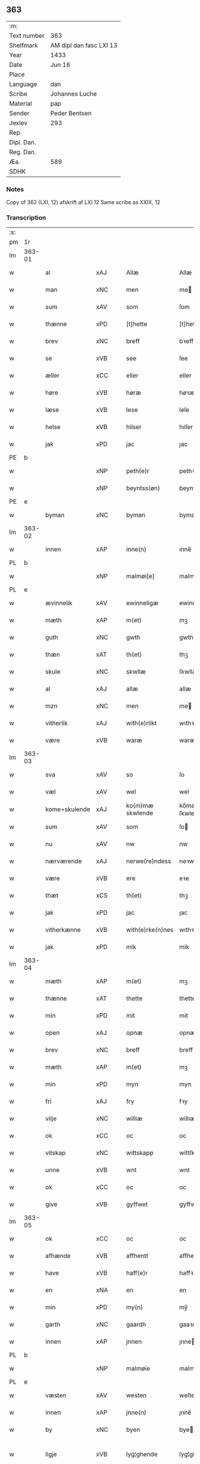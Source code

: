 ** 363
| :m:         |                         |
| Text number | 363                     |
| Shelfmark   | AM dipl dan fasc LXI 13 |
| Year        | 1433                    |
| Date        | Jun 16                  |
| Place       |                         |
| Language    | dan                     |
| Scribe      | Johannes Luche          |
| Material    | pap                     |
| Sender      | Peder Bentsen           |
| Jexlev      | 293                     |
| Rep.        |                         |
| Dipl. Dan.  |                         |
| Reg. Dan.   |                         |
| Æa.         | 589                     |
| SDHK        |                         |

*** Notes
Copy of 362 (LXI, 12)
afskrift af LXI 12
Same scribe as XXIX, 12

*** Transcription
| :s: |        |               |     |   |   |                  |               |   |   |   |        |     |   |   |    |               |
| pm  | 1r     |               |     |   |   |                  |               |   |   |   |        |     |   |   |    |               |
| lm  | 363-01 |               |     |   |   |                  |               |   |   |   |        |     |   |   |    |               |
| w   |        | al            | xAJ |   |   | Allæ             | Allæ          |   |   |   |        | dan |   |   |    |        363-01 |
| w   |        | man           | xNC |   |   | men              | me           |   |   |   |        | dan |   |   |    |        363-01 |
| w   |        | sum           | xAV |   |   | som              | ſom           |   |   |   |        | dan |   |   |    |        363-01 |
| w   |        | thænne        | xPD |   |   | [t]hette         | [t]hette      |   |   |   |        | dan |   |   |    |        363-01 |
| w   |        | brev          | xNC |   |   | breff            | bꝛeff         |   |   |   |        | dan |   |   |    |        363-01 |
| w   |        | se            | xVB |   |   | see              | ſee           |   |   |   |        | dan |   |   |    |        363-01 |
| w   |        | æller         | xCC |   |   | eller            | eller         |   |   |   |        | dan |   |   |    |        363-01 |
| w   |        | høre          | xVB |   |   | høræ             | høꝛæ          |   |   |   |        | dan |   |   |    |        363-01 |
| w   |        | læse          | xVB |   |   | lese             | leſe          |   |   |   |        | dan |   |   |    |        363-01 |
| w   |        | helse         | xVB |   |   | hilser           | hılſer        |   |   |   |        | dan |   |   |    |        363-01 |
| w   |        | jak           | xPD |   |   | jac              | ȷac           |   |   |   |        | dan |   |   |    |        363-01 |
| PE  | b      |               |     |   |   |                  |               |   |   |   |        |     |   |   |    |               |
| w   |        |               | xNP |   |   | peth(e)r         | pethꝛ        |   |   |   |        | dan |   |   |    |        363-01 |
| w   |        |               | xNP |   |   | beyntss(øn)      | beyntſ       |   |   |   |        | dan |   |   |    |        363-01 |
| PE  | e      |               |     |   |   |                  |               |   |   |   |        |     |   |   |    |               |
| w   |        | byman         | xNC |   |   | byman            | byma         |   |   |   |        | dan |   |   |    |        363-01 |
| lm  | 363-02 |               |     |   |   |                  |               |   |   |   |        |     |   |   |    |               |
| w   |        | innen         | xAP |   |   | inne(n)          | ınne̅          |   |   |   |        | dan |   |   |    |        363-02 |
| PL  | b      |               |     |   |   |                  |               |   |   |   |        |     |   |   |    |               |
| w   |        |               | xNP |   |   | malmøi[e]        | malmøı[e]     |   |   |   |        | dan |   |   |    |        363-02 |
| PL  | e      |               |     |   |   |                  |               |   |   |   |        |     |   |   |    |               |
| w   |        | ævinnelik     | xAV |   |   | ewinneligæ       | ewinnelıgæ    |   |   |   |        | dan |   |   |    |        363-02 |
| w   |        | mæth          | xAP |   |   | m(et)            | mꝫ            |   |   |   |        | dan |   |   |    |        363-02 |
| w   |        | guth          | xNC |   |   | gwth             | gwth          |   |   |   |        | dan |   |   |    |        363-02 |
| w   |        | thæn          | xAT |   |   | th(et)           | thꝫ           |   |   |   |        | dan |   |   |    |        363-02 |
| w   |        | skule         | xNC |   |   | skwllæ           | ſkwllæ        |   |   |   |        | dan |   |   |    |        363-02 |
| w   |        | al            | xAJ |   |   | allæ             | allæ          |   |   |   |        | dan |   |   |    |        363-02 |
| w   |        | mzn           | xNC |   |   | men              | me           |   |   |   |        | dan |   |   |    |        363-02 |
| w   |        | vitherlik     | xAJ |   |   | with(e)rlikt     | wıthꝛlıkt    |   |   |   |        | dan |   |   |    |        363-02 |
| w   |        | være          | xVB |   |   | waræ             | waræ          |   |   |   |        | dan |   |   |    |        363-02 |
| lm  | 363-03 |               |     |   |   |                  |               |   |   |   |        |     |   |   |    |               |
| w   |        | sva           | xAV |   |   | so               | ſo            |   |   |   |        | dan |   |   |    |        363-03 |
| w   |        | væl           | xAV |   |   | wel              | wel           |   |   |   |        | dan |   |   |    |        363-03 |
| w   |        | kome+skulende | xAJ |   |   | ko(m)mæ skwlende | ko̅mæ ſkwlende |   |   |   |        | dan |   |   |    |        363-03 |
| w   |        | sum           | xAV |   |   | som              | ſo           |   |   |   |        | dan |   |   |    |        363-03 |
| w   |        | nu            | xAV |   |   | nw               | nw            |   |   |   |        | dan |   |   |    |        363-03 |
| w   |        | nærværende    | xAJ |   |   | nerwe(re)ndess   | neꝛwendeſſ   |   |   |   |        | dan |   |   |    |        363-03 |
| w   |        | være          | xVB |   |   | ere              | eꝛe           |   |   |   |        | dan |   |   |    |        363-03 |
| w   |        | thæt          | xCS |   |   | th(et)           | thꝫ           |   |   |   |        | dan |   |   |    |        363-03 |
| w   |        | jak           | xPD |   |   | jac              | ȷac           |   |   |   |        | dan |   |   |    |        363-03 |
| w   |        | vitherkænne   | xVB |   |   | with(e)rke(n)nes | wıthꝛke̅ne   |   |   |   |        | dan |   |   |    |        363-03 |
| w   |        | jak           | xPD |   |   | mik              | mik           |   |   |   |        | dan |   |   |    |        363-03 |
| lm  | 363-04 |               |     |   |   |                  |               |   |   |   |        |     |   |   |    |               |
| w   |        | mæth          | xAP |   |   | m(et)            | mꝫ            |   |   |   |        | dan |   |   |    |        363-04 |
| w   |        | thænne        | xAT |   |   | thette           | thette        |   |   |   |        | dan |   |   |    |        363-04 |
| w   |        | min           | xPD |   |   | mit              | mit           |   |   |   |        | dan |   |   |    |        363-04 |
| w   |        | open          | xAJ |   |   | opnæ             | opnæ          |   |   |   |        | dan |   |   |    |        363-04 |
| w   |        | brev          | xNC |   |   | breff            | breff         |   |   |   |        | dan |   |   |    |        363-04 |
| w   |        | mæth          | xAP |   |   | m(et)            | mꝫ            |   |   |   |        | dan |   |   |    |        363-04 |
| w   |        | min           | xPD |   |   | myn              | myn           |   |   |   |        | dan |   |   |    |        363-04 |
| w   |        | fri           | xAJ |   |   | fry              | fꝛy           |   |   |   |        | dan |   |   |    |        363-04 |
| w   |        | vilje         | xNC |   |   | williæ           | willıæ        |   |   |   |        | dan |   |   |    |        363-04 |
| w   |        | ok            | xCC |   |   | oc               | oc            |   |   |   |        | dan |   |   |    |        363-04 |
| w   |        | vitskap       | xNC |   |   | wittskapp        | wittſka      |   |   |   |        | dan |   |   |    |        363-04 |
| w   |        | unne          | xVB |   |   | wnt              | wnt           |   |   |   |        | dan |   |   |    |        363-04 |
| w   |        | ok            | xCC |   |   | oc               | oc            |   |   |   |        | dan |   |   |    |        363-04 |
| w   |        | give          | xVB |   |   | gyffwet          | gyffwet       |   |   |   |        | dan |   |   |    |        363-04 |
| lm  | 363-05 |               |     |   |   |                  |               |   |   |   |        |     |   |   |    |               |
| w   |        | ok            | xCC |   |   | oc               | oc            |   |   |   |        | dan |   |   |    |        363-05 |
| w   |        | afhænde       | xVB |   |   | affhentt         | affhentt      |   |   |   |        | dan |   |   |    |        363-05 |
| w   |        | have          | xVB |   |   | haff(e)r         | haffꝛ        |   |   |   |        | dan |   |   |    |        363-05 |
| w   |        | en            | xNA |   |   | en               | en            |   |   |   |        | dan |   |   |    |        363-05 |
| w   |        | min           | xPD |   |   | my(n)            | my̅            |   |   |   |        | dan |   |   |    |        363-05 |
| w   |        | garth         | xNC |   |   | gaardh           | gaaꝛdh        |   |   |   |        | dan |   |   |    |        363-05 |
| w   |        | innen         | xAP |   |   | jnnen            | ȷnne         |   |   |   |        | dan |   |   |    |        363-05 |
| PL  | b      |               |     |   |   |                  |               |   |   |   |        |     |   |   |    |               |
| w   |        |               | xNP |   |   | malmøie          | malmøıe       |   |   |   |        | dan |   |   |    |        363-05 |
| PL  | e      |               |     |   |   |                  |               |   |   |   |        |     |   |   |    |               |
| w   |        | væsten        | xAV |   |   | westen           | weſte        |   |   |   |        | dan |   |   |    |        363-05 |
| w   |        | innen         | xAP |   |   | jnne(n)          | ȷnne̅          |   |   |   |        | dan |   |   |    |        363-05 |
| w   |        | by            | xNC |   |   | byen             | bye          |   |   |   |        | dan |   |   |    |        363-05 |
| w   |        | ligje         | xVB |   |   | lyg¦ghende       | lyg¦ghende    |   |   |   |        | dan |   |   |    | 363-05—363-06 |
| w   |        | væsten        | xNC |   |   | westen           | weſten        |   |   |   |        | dan |   |   |    |        363-06 |
| w   |        | næst          | xAJ |   |   | nest             | neſt          |   |   |   |        | dan |   |   |    |        363-06 |
| PL  | b      |               |     |   |   |                  |               |   |   |   |        |     |   |   |    |               |
| w   |        |               | xNP |   |   | bransswiks       | bꝛanſſwık    |   |   |   |        | dan |   |   |    |        363-06 |
| w   |        | gårth         | xNC |   |   | gaarth           | gaaꝛth        |   |   |   |        | dan |   |   |    |        363-06 |
| PL  | e      |               |     |   |   |                  |               |   |   |   |        |     |   |   |    |               |
| w   |        | ok            | xCC |   |   | oc               | oc            |   |   |   |        | dan |   |   |    |        363-06 |
| w   |        | halde         | xVB |   |   | holler           | holler        |   |   |   |        | dan |   |   |    |        363-06 |
| w   |        | innen         | xAP |   |   | inne(n)          | inne̅          |   |   |   |        | dan |   |   |    |        363-06 |
| w   |        | længe         | xAJ |   |   | lenghen          | lenghe       |   |   |   |        | dan |   |   |    |        363-06 |
| w   |        | fran          | xAP |   |   | ffraa            | ffꝛaa         |   |   |   |        | dan |   |   |    |        363-06 |
| lm  | 363-07 |               |     |   |   |                  |               |   |   |   |        |     |   |   |    |               |
| PL  | b      |               |     |   |   |                  |               |   |   |   |        |     |   |   |    |               |
| w   |        | almænning     | xNC |   |   | alme(n)nings     | alme̅ning     |   |   |   |        | dan |   |   |    |        363-07 |
| w   |        | gate          | xNC |   |   | gaden            | gade         |   |   |   |        | dan |   |   |    |        363-07 |
| PL  | e      |               |     |   |   |                  |               |   |   |   |        |     |   |   |    |               |
| w   |        | ok            | xCC |   |   | oc               | oc            |   |   |   |        | dan |   |   |    |        363-07 |
| w   |        | nither        | xAP |   |   | nyth(e)r         | nythꝛ        |   |   |   |        | dan |   |   |    |        363-07 |
| w   |        | til           | xAP |   |   | til              | tıl           |   |   |   |        | dan |   |   |    |        363-07 |
| w   |        | strand        | xNC |   |   | stranden         | ſtꝛande      |   |   |   |        | dan |   |   |    |        363-07 |
| n   |        |               | xNA |   |   | lx               | lx            |   |   |   |        | dan |   |   |    |        363-07 |
| w   |        | alen          | xNC |   |   | alne             | alne          |   |   |   |        | dan |   |   |    |        363-07 |
| w   |        | ok            | xCC |   |   | oc               | oc            |   |   |   |        | dan |   |   |    |        363-07 |
| w   |        | innen         | xAP |   |   | jnne(n)          | ȷnne̅          |   |   |   |        | dan |   |   |    |        363-07 |
| w   |        | brethe        | xNC |   |   | brethen          | bꝛethe       |   |   |   |        | dan |   |   |    |        363-07 |
| n   |        |               | xNA |   |   | xvij             | xvij          |   |   |   |        | dan |   |   |    |        363-07 |
| lm  | 363-08 |               |     |   |   |                  |               |   |   |   |        |     |   |   |    |               |
| w   |        | alen          | xNC |   |   | alen             | alen          |   |   |   |        | dan |   |   |    |        363-08 |
| w   |        | til           | xAP |   |   | til              | tıl           |   |   |   |        | dan |   |   |    |        363-08 |
| PL  | b      |               |     |   |   |                  |               |   |   |   |        |     |   |   |    |               |
| w   |        |               | xNP |   |   | klare            | klare         |   |   |   |        | dan |   |   |    |        363-08 |
| w   |        | kloster       | xNC |   |   | kloster          | kloſter       |   |   |   |        | dan |   |   |    |        363-08 |
| PL  | e      |               |     |   |   |                  |               |   |   |   |        |     |   |   |    |               |
| w   |        | innen         | xAP |   |   | jnne(n)          | ȷnne̅          |   |   |   |        | dan |   |   |    |        363-08 |
| PL  | b      |               |     |   |   |                  |               |   |   |   |        |     |   |   |    |               |
| w   |        |               | xNP |   |   | rosskilde        | roſſkılde     |   |   |   |        | dan |   |   |    |        363-08 |
| PL  | e      |               |     |   |   |                  |               |   |   |   |        |     |   |   |    |               |
| w   |        | in            | xAP |   |   | in               | ın            |   |   |   |        | dan |   |   |    |        363-08 |
| w   |        | mæth          | xAP |   |   | m(et)            | mꝫ            |   |   |   |        | dan |   |   |    |        363-08 |
| w   |        | min           | xPD |   |   | my(n)            | my̅            |   |   |   |        | dan |   |   |    |        363-08 |
| w   |        | dotter        | xNC |   |   | doter            | doter         |   |   |   |        | dan |   |   |    |        363-08 |
| PE  | b      |               |     |   |   |                  |               |   |   |   |        |     |   |   |    |               |
| w   |        |               | xNP |   |   | karyne           | kaꝛyne        |   |   |   |        | dan |   |   |    |        363-08 |
| w   |        |               | xNP |   |   | peth(er)s        | peth        |   |   |   |        | dan |   |   |    |        363-08 |
| lm  | 363-09 |               |     |   |   |                  |               |   |   |   |        |     |   |   |    |               |
| w   |        | dotter        | xNC |   |   | dotter           | dotter        |   |   |   |        | dan |   |   |    |        363-09 |
| PE  | e      |               |     |   |   |                  |               |   |   |   |        |     |   |   |    |               |
| w   |        | til           | xAP |   |   | till             | tıll          |   |   |   |        | dan |   |   |    |        363-09 |
| w   |        | æværthelik    | xAJ |   |   | ewerdelike       | eweꝛdelıke    |   |   |   |        | dan |   |   |    |        363-09 |
| w   |        | eghe          | xNC |   |   | eye              | eye           |   |   |   |        | dan |   |   |    |        363-09 |
| w   |        | mæth          | xAP |   |   | m(et)            | mꝫ            |   |   |   |        | dan |   |   |    |        363-09 |
| w   |        | hus           | xNC |   |   | hws              | hw           |   |   |   |        | dan |   |   |    |        363-09 |
| w   |        | grund         | xNC |   |   | grwnd            | gꝛwnd         |   |   |   |        | dan |   |   |    |        363-09 |
| w   |        | jorth         | xNC |   |   | jor              | ȷor           |   |   |   |        | dan |   |   |    |        363-09 |
| w   |        | ok            | xCC |   |   | oc               | oc            |   |   |   |        | dan |   |   |    |        363-09 |
| w   |        | mæth          | xAP |   |   | m(et)            | mꝫ            |   |   |   |        | dan |   |   |    |        363-09 |
| w   |        | al            | xAJ |   |   | al               | al            |   |   |   |        | dan |   |   |    |        363-09 |
| w   |        | thæn          | xAT |   |   | then             | the          |   |   |   |        | dan |   |   |    |        363-09 |
| w   |        | fornævnd      | xAJ |   |   | forneffndde      | foꝛneffndde   |   |   |   |        | dan |   |   |    |        363-09 |
| lm  | 363-10 |               |     |   |   |                  |               |   |   |   |        |     |   |   |    |               |
| w   |        | garth         | xNC |   |   | gaars            | gaaꝛ         |   |   |   |        | dan |   |   |    |        363-10 |
| w   |        | tilligjelse   | xNC |   |   | tillyghelsse     | tıllyghelſſe  |   |   |   |        | dan |   |   |    |        363-10 |
| w   |        | item          | xAV |   |   | Jt(em)           | Jtꝭ           |   |   |   |        | dan |   |   |    |        363-10 |
| w   |        | binde         | xVB |   |   | bynder           | bynder        |   |   |   |        | dan |   |   |    |        363-10 |
| w   |        | jak           | xPD |   |   | jac              | ȷac           |   |   |   |        | dan |   |   |    |        363-10 |
| w   |        | jak           | xPD |   |   | mik              | mık           |   |   |   |        | dan |   |   |    |        363-10 |
| w   |        | til           | xAP |   |   | til              | tıl           |   |   |   |        | dan |   |   |    |        363-10 |
| w   |        | mæth          | xAP |   |   | m(et)            | mꝫ            |   |   |   |        | dan |   |   |    |        363-10 |
| w   |        | min           | xAP |   |   | mine             | mine          |   |   |   |        | dan |   |   |    |        363-10 |
| w   |        | arving        | xNC |   |   | arwinghe         | aꝛwınghe      |   |   |   |        | dan |   |   |    |        363-10 |
| w   |        | at            | xIM |   |   | at               | at            |   |   |   |        | dan |   |   |    |        363-10 |
| w   |        | fri           | xVB |   |   | fry              | frÿ           |   |   |   |        | dan |   |   |    |        363-10 |
| w   |        | ok            | xCC |   |   | oc               | oc            |   |   |   |        | dan |   |   |    |        363-10 |
| lm  | 363-11 |               |     |   |   |                  |               |   |   |   |        |     |   |   |    |               |
| w   |        | ok            | xCC |   |   | ⸡oc⸠             | ⸡oc⸠          |   |   |   |        | dan |   |   |    |        363-11 |
| w   |        | hemle         | xVB |   |   | he(m)le          | he̅le          |   |   |   |        | dan |   |   |    |        363-11 |
| w   |        | ok            | xCC |   |   | oc               | oc            |   |   |   |        | dan |   |   |    |        363-11 |
| w   |        | tilsta        | xVB |   |   | tilsto           | tılſto        |   |   |   |        | dan |   |   |    |        363-11 |
| w   |        | thæn          | xAT |   |   | th(et)           | thꝫ           |   |   |   |        | dan |   |   |    |        363-11 |
| w   |        | fornævnd      | xAJ |   |   | forneffndde      | foꝛneffndde   |   |   |   |        | dan |   |   |    |        363-11 |
| PL  | b      |               |     |   |   |                  |               |   |   |   |        |     |   |   |    |               |
| w   |        |               | xNP |   |   | klare            | klaꝛe         |   |   |   |        | dan |   |   |    |        363-11 |
| w   |        | kloster       | xNC |   |   | kloster          | kloſter       |   |   |   |        | dan |   |   |    |        363-11 |
| PL  | e      |               |     |   |   |                  |               |   |   |   |        |     |   |   |    |               |
| w   |        | innen         | xAP |   |   | jnne(n)          | ȷnne̅          |   |   |   |        | dan |   |   |    |        363-11 |
| PL  | b      |               |     |   |   |                  |               |   |   |   |        |     |   |   |    |               |
| w   |        |               | xVB |   |   | rosskilde        | roſſkılde     |   |   |   |        | dan |   |   |    |        363-11 |
| PL  | e      |               |     |   |   |                  |               |   |   |   |        |     |   |   |    |               |
| w   |        | thæn          | xAT |   |   | th(e)n           | th̅           |   |   |   |        | dan |   |   |    |        363-11 |
| w   |        | fornævnd      | xAJ |   |   | ffor¦neffndde    | ffoꝛ¦neffndde |   |   |   |        | dan |   |   |    | 363-11—363-12 |
| w   |        | garth         | xNC |   |   | gaar             | gaar          |   |   |   |        | dan |   |   |    |        363-12 |
| w   |        | for           | xAP |   |   | for              | foꝛ           |   |   |   |        | dan |   |   |    |        363-12 |
| w   |        | hvær          | xPD |   |   | hars             | haꝛ          |   |   |   |        | dan |   |   |    |        363-12 |
| w   |        | man           | xNC |   |   | mans             | man          |   |   |   |        | dan |   |   |    |        363-12 |
| w   |        | tiltal        | xNC |   |   | tiltal           | tıltal        |   |   |   |        | dan |   |   |    |        363-12 |
| w   |        | til           | xAP |   |   | til              | tıl           |   |   |   |        | dan |   |   |    |        363-12 |
| w   |        | æværthelik    | xAJ |   |   | ewerdelike       | eweꝛdelıke    |   |   |   |        | dan |   |   |    |        363-12 |
| w   |        | eghe          | xNC |   |   | eye              | eye           |   |   |   |        | dan |   |   |    |        363-12 |
| w   |        | til           | xAP |   |   | til              | tıl           |   |   |   |        | dan |   |   |    |        363-12 |
| w   |        | utermere      | xAJ |   |   | wth(e)rmer       | wthꝛmer      |   |   |   |        | dan |   |   |    |        363-12 |
| lm  | 363-13 |               |     |   |   |                  |               |   |   |   |        |     |   |   |    |               |
| w   |        | vissen        | xNC |   |   | wissen           | wiſſe        |   |   |   |        | dan |   |   |    |        363-13 |
| w   |        | ok            | xCC |   |   | oc               | oc            |   |   |   |        | dan |   |   |    |        363-13 |
| w   |        | forvaring     | xNC |   |   | forwaringh       | foꝛwaringh    |   |   |   |        | dan |   |   |    |        363-13 |
| w   |        | tha           | xAV |   |   | tha              | tha           |   |   |   |        | dan |   |   |    |        363-13 |
| w   |        | have          | xVB |   |   | haffer           | haffer        |   |   |   |        | dan |   |   |    |        363-13 |
| w   |        | jak           | xPD |   |   | jac              | ȷac           |   |   |   |        | dan |   |   |    |        363-13 |
| w   |        | fornævnd      | xAJ |   |   | forneffndde      | foꝛneffndde   |   |   |   |        | dan |   |   |    |        363-13 |
| PE  | b      |               |     |   |   |                  |               |   |   |   |        |     |   |   |    |               |
| w   |        |               | xNP |   |   | per              | per           |   |   |   |        | dan |   |   | =  |        363-13 |
| w   |        |               | xNP |   |   | beyntss(øn)      | beyntſ       |   |   |   |        | dan |   |   | == |        363-13 |
| PE  | e      |               |     |   |   |                  |               |   |   |   |        |     |   |   |    |               |
| w   |        | min           | xPD |   |   | mit              | mit           |   |   |   |        | dan |   |   |    |        363-13 |
| lm  | 363-14 |               |     |   |   |                  |               |   |   |   |        |     |   |   |    |               |
| w   |        | insighle      | xNC |   |   | jnseyle          | ȷnſeyle       |   |   |   |        | dan |   |   |    |        363-14 |
| w   |        | mæth          | xAP |   |   | m(et)            | mꝫ            |   |   |   |        | dan |   |   |    |        363-14 |
| w   |        | flere         | xAJ |   |   | flere            | flere         |   |   |   |        | dan |   |   |    |        363-14 |
| w   |        | goth          | xAJ |   |   | gothe            | gothe         |   |   |   |        | dan |   |   |    |        363-14 |
| w   |        | man           | xNC |   |   | mens             | men          |   |   |   |        | dan |   |   |    |        363-14 |
| w   |        | insighle      | xNC |   |   | jnseyle          | ȷnſeyle       |   |   |   |        | dan |   |   |    |        363-14 |
| w   |        | sva           | xAV |   |   | so               | ſo            |   |   |   |        | dan |   |   |    |        363-14 |
| w   |        | sum           | xPD |   |   | som              | ſo           |   |   |   |        | dan |   |   |    |        363-14 |
| w   |        | være          | xVB |   |   | er               | er            |   |   |   |        | dan |   |   |    |        363-14 |
| PE  | b      |               |     |   |   |                  |               |   |   |   |        |     |   |   |    |               |
| w   |        |               | xNP |   |   | jepp             | ȷe           |   |   |   |        | dan |   |   |    |        363-14 |
| w   |        |               | xNP |   |   | mowenss(øn)      | mowenſ       |   |   |   |        | dan |   |   |    |        363-14 |
| PE  | e      |               |     |   |   |                  |               |   |   |   |        |     |   |   |    |               |
| w   |        | rathmam       | xNC |   |   | rathma(m)        | rathma̅        |   |   |   |        | dan |   |   |    |        363-14 |
| lm  | 363-15 |               |     |   |   |                  |               |   |   |   |        |     |   |   |    |               |
| w   |        | innen         | xAP |   |   | jnne(n)          | ȷnne̅          |   |   |   |        | dan |   |   |    |        363-15 |
| PL  | b      |               |     |   |   |                  |               |   |   |   |        |     |   |   |    |               |
| w   |        |               | xNP |   |   | malmøie          | malmøie       |   |   |   |        | dan |   |   |    |        363-15 |
| PL  | e      |               |     |   |   |                  |               |   |   |   |        |     |   |   |    |               |
| w   |        | ok            | xCC |   |   | oc               | oc            |   |   |   |        | dan |   |   |    |        363-15 |
| PE  | b      |               |     |   |   |                  |               |   |   |   |        |     |   |   |    |               |
| w   |        |               | xNP |   |   | jes              | ȷe           |   |   |   |        | dan |   |   |    |        363-15 |
| w   |        |               | xNP |   |   | thrwuess(øn)     | thꝛwűeſ      |   |   |   |        | dan |   |   |    |        363-15 |
| PE  | e      |               |     |   |   |                  |               |   |   |   |        |     |   |   |    |               |
| w   |        | ok            | xCC |   |   | oc               | oc            |   |   |   |        | dan |   |   |    |        363-15 |
| PE  | b      |               |     |   |   |                  |               |   |   |   |        |     |   |   |    |               |
| w   |        |               | xNP |   |   | mattes           | matte        |   |   |   |        | dan |   |   |    |        363-15 |
| w   |        |               | xNP |   |   | pett(e)rss(øn)   | pettꝛſ      |   |   |   |        | dan |   |   |    |        363-15 |
| PE  | e      |               |     |   |   |                  |               |   |   |   |        |     |   |   |    |               |
| w   |        | byman         | xNC |   |   | byme(n)          | byme̅          |   |   |   |        | dan |   |   |    |        363-15 |
| w   |        | innen         | xAP |   |   | jnne(n)          | ȷnne̅          |   |   |   |        | dan |   |   |    |        363-15 |
| w   |        | samme         | xAJ |   |   | sa(m)me          | ſa̅me          |   |   |   |        | dan |   |   |    |        363-15 |
| lm  | 363-16 |               |     |   |   |                  |               |   |   |   |        |     |   |   |    |               |
| w   |        | stath         | xNC |   |   | stath            | ſtath         |   |   |   |        | dan |   |   |    |        363-16 |
| w   |        | hængje        | xVB |   |   | heyngt           | heyngt        |   |   |   |        | dan |   |   |    |        363-16 |
| w   |        | for           | xAP |   |   | for              | for           |   |   |   |        | dan |   |   |    |        363-16 |
| w   |        | thænne        | xPD |   |   | thette           | thette        |   |   |   |        | dan |   |   |    |        363-16 |
| w   |        | brev          | xNC |   |   | breff            | bꝛeff         |   |   |   |        | dan |   |   |    |        363-16 |
| w   |        | sum           | xAV |   |   | som              | ſo           |   |   |   |        | dan |   |   |    |        363-16 |
| w   |        | give          | xVB |   |   | gywet            | gywet         |   |   |   |        | dan |   |   |    |        363-16 |
| w   |        | ok            | xCC |   |   | o⸌c⸍             | o⸌c⸍          |   |   |   |        | dan |   |   | =  |        363-16 |
| w   |        | skrive        | xVB |   |   | skryffet         | ſkryffet      |   |   |   |        | dan |   |   | == |        363-16 |
| w   |        | være          | xVB |   |   | er               | er            |   |   |   |        | dan |   |   |    |        363-16 |
| w   |        | ar            | xNC |   |   | aar              | aar           |   |   |   |        | dan |   |   |    |        363-16 |
| w   |        | æfter         | xAP |   |   | effter           | effter        |   |   |   |        | dan |   |   |    |        363-16 |
| lm  | 363-17 |               |     |   |   |                  |               |   |   |   |        |     |   |   |    |               |
| w   |        | guth          | xNC |   |   | gutz             | gűtz          |   |   |   |        | dan |   |   |    |        363-17 |
| w   |        | byrth         | xNC |   |   | byrth            | byꝛth         |   |   |   |        | dan |   |   |    |        363-17 |
| w   |        | thusend       | xNA |   |   | thwsende         | thwſende      |   |   |   |        | dan |   |   |    |        363-17 |
| w   |        | fjure         | xNA |   |   | fyræ             | fyꝛæ          |   |   |   |        | dan |   |   |    |        363-17 |
| w   |        | hundreth      | xNA |   |   | hwndrethe        | hwndꝛethe     |   |   |   |        | dan |   |   |    |        363-17 |
| w   |        | upa           | xAP |   |   | paa              | paa           |   |   |   |        | dan |   |   |    |        363-17 |
| w   |        | thæn          | xAT |   |   | th(et)           | thꝫ           |   |   |   |        | dan |   |   |    |        363-17 |
| w   |        | thrithje      | xNO |   |   | thrytye          | thꝛytye       |   |   |   |        | dan |   |   |    |        363-17 |
| w   |        | til           | xAP |   |   | til              | tıl           |   |   |   |        | dan |   |   |    |        363-17 |
| w   |        | thritjughe    | xNA |   |   | thretywue        | thretywűe     |   |   |   |        | dan |   |   |    |        363-17 |
| lm  | 363-18 |               |     |   |   |                  |               |   |   |   |        |     |   |   |    |               |
| w   |        | sankte        | xNC |   |   | sancte           | ſancte        |   |   |   |        | dan |   |   |    |        363-18 |
| w   |        |               | xNP |   |   | bodels           | bodel        |   |   |   |        | dan |   |   |    |        363-18 |
| w   |        | aften         | xNC |   |   | afften           | affte        |   |   |   |        | dan |   |   |    |        363-18 |
| lm  | 363-19 |               |     |   |   |                  |               |   |   |   |        |     |   |   |    |               |
| w   |        |               | lat |   |   | Auscultat(a)     | Auſcultatꝭ    |   |   |   |        | lat |   |   |    |        363-19 |
| w   |        |               | lat |   |   | et               | et            |   |   |   |        | lat |   |   |    |        363-19 |
| w   |        |               | lat |   |   | Coll(aci)onat(a) | Coll̅onatꝭ     |   |   |   |        | lat |   |   |    |        363-19 |
| w   |        |               | lat |   |   | est              | eſt           |   |   |   |        | lat |   |   |    |        363-19 |
| w   |        |               | lat |   |   | p(rese)ns        | pn̅           |   |   |   |        | lat |   |   |    |        363-19 |
| w   |        |               | lat |   |   | Copia            | Copia         |   |   |   |        | lat |   |   |    |        363-19 |
| w   |        |               | lat |   |   | per              | peꝛ           |   |   |   |        | lat |   |   |    |        363-19 |
| w   |        |               | lat |   |   | me               | me            |   |   |   |        | lat |   |   |    |        363-19 |
| w   |        |               | lat |   |   | Johannem         | Johannem      |   |   |   |        | lat |   |   |    |        363-19 |
| w   |        |               | lat |   |   | luche            | luche         |   |   |   |        | lat |   |   |    |        363-19 |
| w   |        |               | lat |   |   | cl(er)icum       | clıcum       |   |   |   |        | lat |   |   |    |        363-19 |
| PL  | b      |               |     |   |   |                  |               |   |   |   |        |     |   |   |    |               |
| w   |        |               | lat |   |   | Ottonien(sis)    | Ottonıen̅      |   |   |   |        | lat |   |   |    |        363-19 |
| PL  | e      |               |     |   |   |                  |               |   |   |   |        |     |   |   |    |               |
| w   |        |               | lat |   |   | dyo(cesis)       | dyoͨꝭ          |   |   |   | is-sup | lat |   |   |    |        363-19 |
| lm  | 363-20 |               |     |   |   |                  |               |   |   |   |        |     |   |   |    |               |
| w   |        |               | lat |   |   | publicu(m)       | publıcu̅       |   |   |   |        | lat |   |   |    |        363-20 |
| w   |        |               | lat |   |   | sacris           | ſacri        |   |   |   |        | lat |   |   |    |        363-20 |
| w   |        |               | lat |   |   | ap(osto)lica     | apl̅ıca        |   |   |   |        | lat |   |   |    |        363-20 |
| w   |        |               | lat |   |   | et               | et            |   |   |   |        | lat |   |   |    |        363-20 |
| w   |        |               | lat |   |   | imperioli        | ımpeꝛıolı     |   |   |   |        | lat |   |   |    |        363-20 |
| w   |        |               | lat |   |   | auc(torita)tibus | auᷓctibu      |   |   |   |        | lat |   |   |    |        363-20 |
| w   |        |               | lat |   |   | Ro(mano)rum      | Roᷓru         |   |   |   |        | lat |   |   |    |        363-20 |
| w   |        |               | lat |   |   | que              | que           |   |   |   |        | lat |   |   |    |        363-20 |
| w   |        |               | lat |   |   | (con)cordat      | ꝯcoꝛdat       |   |   |   |        | lat |   |   |    |        363-20 |
| w   |        |               | lat |   |   | cum              | cum           |   |   |   |        | lat |   |   |    |        363-20 |
| w   |        |               | lat |   |   | suo              | ſuo           |   |   |   |        | lat |   |   |    |        363-20 |
| w   |        |               | lat |   |   | vero             | veꝛo          |   |   |   |        | lat |   |   |    |        363-20 |
| w   |        |               | lat |   |   | originali        | oꝛıgınalı     |   |   |   |        | lat |   |   |    |        363-20 |
| lm  | 363-21 |               |     |   |   |                  |               |   |   |   |        |     |   |   |    |               |
| w   |        |               | lat |   |   | de               | de            |   |   |   |        | lat |   |   |    |        363-21 |
| w   |        |               | lat |   |   | verbo            | veꝛbo         |   |   |   |        | lat |   |   |    |        363-21 |
| w   |        |               | lat |   |   | ad               | ad            |   |   |   |        | lat |   |   |    |        363-21 |
| w   |        |               | lat |   |   | Verbum           | Veꝛbum        |   |   |   |        | lat |   |   |    |        363-21 |
| w   |        |               | lat |   |   | quod             | quod          |   |   |   |        | lat |   |   |    |        363-21 |
| w   |        |               | lat |   |   | protestor        | pꝛoteſtoꝛ     |   |   |   |        | lat |   |   |    |        363-21 |
| w   |        |               | lat |   |   | manu             | manu          |   |   |   |        | lat |   |   |    |        363-21 |
| w   |        |               | lat |   |   | mea              | mea           |   |   |   |        | lat |   |   |    |        363-21 |
| w   |        |               | lat |   |   | propria          | pꝛopꝛıa       |   |   |   |        | lat |   |   |    |        363-21 |
| :e: |        |               |     |   |   |                  |               |   |   |   |        |     |   |   |    |               |

